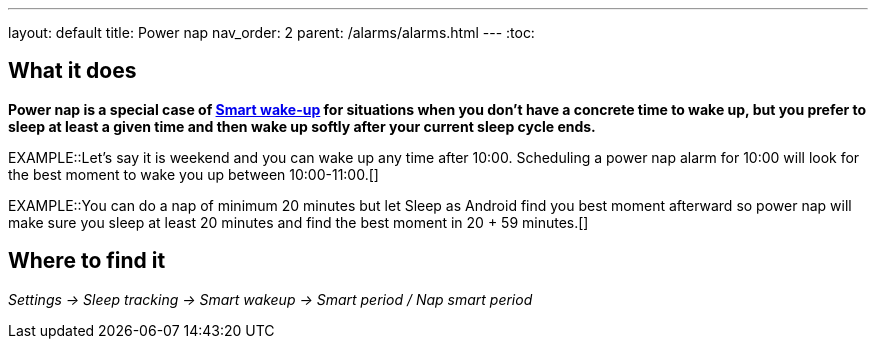 ---
layout: default
title: Power nap
nav_order: 2
parent: /alarms/alarms.html
---
:toc:

== What it does

*Power nap is a special case of <</alarms/smart_wake_up#, Smart wake-up>> for situations when you don’t have a concrete time to wake up, but you prefer to sleep at least a given time and then wake up softly after your current sleep cycle ends.*

EXAMPLE::Let's say it is weekend and you can wake up any time after 10:00. Scheduling a power nap alarm for 10:00 will look for the best moment to wake you up between 10:00-11:00.[]

EXAMPLE::You can do a nap of minimum 20 minutes but let Sleep as Android find you best moment afterward so power nap will make sure you sleep at least 20 minutes and find the best moment in 20 + 59 minutes.[]

== Where to find it

_Settings -> Sleep tracking -> Smart wakeup -> Smart period / Nap smart period_

